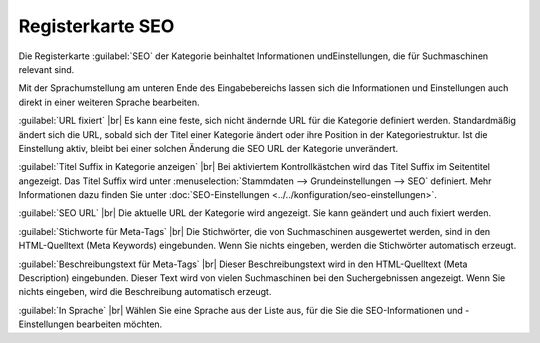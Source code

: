 ﻿Registerkarte SEO
=================

Die Registerkarte :guilabel:`SEO` der Kategorie beinhaltet Informationen und\Einstellungen, die für Suchmaschinen relevant sind.

.. image:: ../../media/screenshots/oxbabo01.png
   :alt: Kategorien - Registerkarte SEO
   :class: with-shadow
   :height: 341
   :width: 650

Mit der Sprachumstellung am unteren Ende des Eingabebereichs lassen sich die Informationen und Einstellungen auch direkt in einer weiteren Sprache bearbeiten.

:guilabel:`URL fixiert` |br|
Es kann eine feste, sich nicht ändernde URL für die Kategorie definiert werden. Standardmäßig ändert sich die URL, sobald sich der Titel einer Kategorie ändert oder ihre Position in der Kategoriestruktur. Ist die Einstellung aktiv, bleibt bei einer solchen Änderung die SEO URL der Kategorie unverändert.

:guilabel:`Titel Suffix in Kategorie anzeigen` |br|
Bei aktiviertem Kontrollkästchen wird das Titel Suffix im Seitentitel angezeigt. Das Titel Suffix wird unter :menuselection:`Stammdaten --> Grundeinstellungen --> SEO` definiert. Mehr Informationen dazu finden Sie unter :doc:`SEO-Einstellungen <../../konfiguration/seo-einstellungen>`.

:guilabel:`SEO URL` |br|
Die aktuelle URL der Kategorie wird angezeigt. Sie kann geändert und auch fixiert werden.

:guilabel:`Stichworte für Meta-Tags` |br|
Die Stichwörter, die von Suchmaschinen ausgewertet werden, sind in den HTML-Quelltext (Meta Keywords) eingebunden. Wenn Sie nichts eingeben, werden die Stichwörter automatisch erzeugt.

:guilabel:`Beschreibungstext für Meta-Tags` |br|
Dieser Beschreibungstext wird in den HTML-Quelltext (Meta Description) eingebunden. Dieser Text wird von vielen Suchmaschinen bei den Suchergebnissen angezeigt. Wenn Sie nichts eingeben, wird die Beschreibung automatisch erzeugt.

:guilabel:`In Sprache` |br|
Wählen Sie eine Sprache aus der Liste aus, für die Sie die SEO-Informationen und -Einstellungen bearbeiten möchten.

.. Intern: oxbabo, Status:, F1: category_seo.html